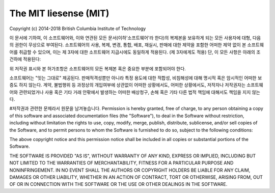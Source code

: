 #####################
The MIT liesense (MIT)
#####################

Copyright (c) 2014-2018 British Columbia Institute of Technology

이 문서에 기하여, 이 소프트웨어와, 이와 연관된 모든 문서(이하'소프트웨어'라 한다)의 복제본을
보유하게 되는 모든 사용자에 대형, 다음의 권한이 무상으로 부여된다. 
소프트웨어의 사용, 복제, 변경, 통합, 배포, 재실시, 판매에 대한 제약을 포함한 어떠한 제약 없이
본 소프트웨어를 취급할 수 있으며, 이는 제 3자에 대한 소프트웨어 지급시에도 동일하게 적용된다.
(제 3자에게도 적용) 단, 이 모든 사항은 아래의 조건하에 적용된다:

위 저작권 표시와 본 허가조항은 소프트웨어의 모든 복제본 혹은 중요한 부분에 포함되어야 한다.

소프트웨어는 "잇는 그대로" 제공된다. 판매적격성뿐만 아니라 특정 용도에 대한 
적합성, 비침해성에 대해 명시적 혹은 암시적인 어떠한 보증도 하지 않는다.
계약, 불법행위 등 과정상의 개입여부에 상관없이 어떠한 상황에서도, 어떠한 상황에서도,
저작자나 저작권자는 소프트웨어와 관련되었거나 사용 혹은 기타 거래 안팎에서 발생하는 어떠한 
배상청구, 손해 혹은 기타 다른 법적 책임에 대해서도 책임을 지지 않는다.


#저작권과 관련한 문제라서 원문을 남겨놓습니다.
Permission is hereby granted, free of charge, to any person obtaining a copy
of this software and associated documentation files (the "Software"), to deal
in the Software without restriction, including without limitation the rights
to use, copy, modify, merge, publish, distribute, sublicense, and/or sell
copies of the Software, and to permit persons to whom the Software is
furnished to do so, subject to the following conditions:

The above copyright notice and this permission notice shall be included in
all copies or substantial portions of the Software.

THE SOFTWARE IS PROVIDED "AS IS", WITHOUT WARRANTY OF ANY KIND, EXPRESS OR
IMPLIED, INCLUDING BUT NOT LIMITED TO THE WARRANTIES OF MERCHANTABILITY,
FITNESS FOR A PARTICULAR PURPOSE AND NONINFRINGEMENT. IN NO EVENT SHALL THE
AUTHORS OR COPYRIGHT HOLDERS BE LIABLE FOR ANY CLAIM, DAMAGES OR OTHER
LIABILITY, WHETHER IN AN ACTION OF CONTRACT, TORT OR OTHERWISE, ARISING FROM,
OUT OF OR IN CONNECTION WITH THE SOFTWARE OR THE USE OR OTHER DEALINGS IN
THE SOFTWARE.
